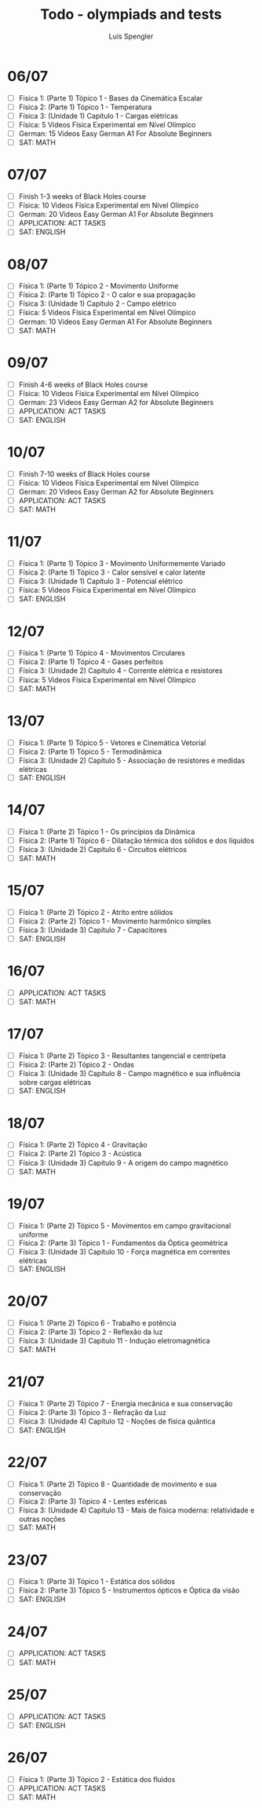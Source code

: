 #+REVEAL_ROOT: https://cdn.jsdelivr.net/npm/reveal.js
#+REVEAL_REVEAL_JS_VERSION: 4
#+REVEAL_TRANS: linear
#+REVEAL_THEME: moon
#+OPTIONS: timestamp:nil toc:nil num:nil
#+Title: Todo - olympiads and tests
#+Author: Luís Spengler

* 06/07
+ [ ] Fisica 1: (Parte 1) Tópico 1 - Bases da Cinemática Escalar
+ [ ] Física 2: (Parte 1) Tópico 1 - Temperatura
+ [ ] Física 3: (Unidade 1) Capítulo 1 - Cargas elétricas
+ [ ] Física: 5 Videos Física Experimental em Nível Olímpico
+ [ ] German: 15 Videos Easy German A1 For Absolute Beginners
+ [ ] SAT: MATH
* 07/07
+ [ ] Finish 1-3 weeks of Black Holes course
+ [ ] Física: 10 Videos Física Experimental em Nível Olímpico
+ [ ] German: 20 Videos Easy German A1 For Absolute Beginners
+ [ ] APPLICATION: ACT TASKS
+ [ ] SAT: ENGLISH
* 08/07
+ [ ] Física 1: (Parte 1) Tópico 2 - Movimento Uniforme
+ [ ] Física 2: (Parte 1) Tópico 2 - O calor e sua propagação
+ [ ] Física 3: (Unidade 1) Capítulo 2 - Campo elétrico
+ [ ] Física: 5 Videos Física Experimental em Nível Olímpico
+ [ ] German: 10 Videos Easy German A1 For Absolute Beginners
+ [ ] SAT: MATH
* 09/07
+ [ ] Finish 4-6 weeks of Black Holes course
+ [ ] Física: 10 Videos Física Experimental em Nível Olímpico
+ [ ] German: 23 Videos Easy German A2 for Absolute Beginners
+ [ ] APPLICATION: ACT TASKS
+ [ ] SAT: ENGLISH
* 10/07
+ [ ] Finish 7-10 weeks of Black Holes course
+ [ ] Física: 10 Videos Física Experimental em Nível Olímpico
+ [ ] German: 20 Videos Easy German A2 for Absolute Beginners
+ [ ] APPLICATION: ACT TASKS
+ [ ] SAT: MATH
* 11/07
+ [ ] Física 1: (Parte 1) Tópico 3 - Movimento Uniformemente Variado
+ [ ] Física 2: (Parte 1) Tópico 3 - Calor sensível e calor latente
+ [ ] Física 3: (Unidade 1) Capítulo 3 - Potencial elétrico
+ [ ] Física: 5 Videos Física Experimental em Nível Olímpico
+ [ ] SAT: ENGLISH
* 12/07
+ [ ] Física 1: (Parte 1) Tópico 4 - Movimentos Circulares
+ [ ] Física 2: (Parte 1) Tópico 4 - Gases perfeitos
+ [ ] Física 3: (Unidade 2) Capítulo 4 - Corrente elétrica e resistores
+ [ ] Física: 5 Videos Física Experimental em Nível Olímpico
+ [ ] SAT: MATH
* 13/07
+ [ ] Física 1: (Parte 1) Tópico 5 - Vetores e Cinemática Vetorial
+ [ ] Física 2: (Parte 1) Tópico 5 - Termodinâmica
+ [ ] Física 3: (Unidade 2) Capítulo 5 - Associação de resistores e medidas elétricas
+ [ ] SAT: ENGLISH
* 14/07
+ [ ] Física 1: (Parte 2) Tópico 1 - Os princípios da Dinâmica
+ [ ] Física 2: (Parte 1) Tópico 6 - Dilatação térmica dos sólidos e dos líquidos
+ [ ] Física 3: (Unidade 2) Capítulo 6 - Circuitos elétricos
+ [ ] SAT: MATH
* 15/07
+ [ ] Física 1: (Parte 2) Tópico 2 - Atrito entre sólidos
+ [ ] Física 2: (Parte 2) Tópico 1 - Movimento harmônico simples
+ [ ] Física 3: (Unidade 3) Capítulo 7 - Capacitores
+ [ ] SAT: ENGLISH
* 16/07
+ [ ] APPLICATION: ACT TASKS
+ [ ] SAT: MATH
* 17/07
+ [ ] Física 1: (Parte 2) Tópico 3 - Resultantes tangencial e centrípeta
+ [ ] Física 2: (Parte 2) Tópico 2 - Ondas
+ [ ] Física 3: (Unidade 3) Capítulo 8 - Campo magnético e sua influência sobre cargas elétricas
+ [ ] SAT: ENGLISH
* 18/07
+ [ ] Física 1: (Parte 2) Tópico 4 - Gravitação
+ [ ] Física 2: (Parte 2) Tópico 3 - Acústica
+ [ ] Física 3: (Unidade 3) Capítulo 9 - A origem do campo magnético
+ [ ] SAT: MATH
* 19/07
+ [ ] Física 1: (Parte 2) Tópico 5 - Movimentos em campo gravitacional uniforme
+ [ ] Física 2: (Parte 3) Tópico 1 - Fundamentos da Óptica geométrica
+ [ ] Física 3: (Unidade 3) Capítulo 10 - Força magnética em correntes elétricas
+ [ ] SAT: ENGLISH
* 20/07
+ [ ] Física 1: (Parte 2) Tópico 6 - Trabalho e potência
+ [ ] Física 2: (Parte 3) Tópico 2 - Reflexão da luz
+ [ ] Física 3: (Unidade 3) Capítulo 11 - Indução eletromagnética
+ [ ] SAT: MATH
* 21/07
+ [ ] Física 1: (Parte 2) Tópico 7 - Energia mecânica e sua conservação
+ [ ] Física 2: (Parte 3) Tópico 3 - Refração da Luz
+ [ ] Física 3: (Unidade 4) Capítulo 12 - Noções de física quântica
+ [ ] SAT: ENGLISH
* 22/07
+ [ ] Física 1: (Parte 2) Tópico 8 - Quantidade de movimento e sua conservação
+ [ ] Física 2: (Parte 3) Tópico 4 - Lentes esféricas
+ [ ] Física 3: (Unidade 4) Capítulo 13 - Mais de física moderna: relatividade e outras noções
+ [ ] SAT: MATH
* 23/07
+ [ ] Física 1: (Parte 3) Tópico 1 - Estática dos sólidos
+ [ ] Física 2: (Parte 3) Tópico 5 - Instrumentos ópticos e Óptica da visão
+ [ ] SAT: ENGLISH
* 24/07
+ [ ] APPLICATION: ACT TASKS
+ [ ] SAT: MATH
* 25/07
+ [ ] APPLICATION: ACT TASKS
+ [ ] SAT: ENGLISH
* 26/07
+ [ ] Física 1: (Parte 3) Tópico 2 - Estática dos fluidos
+ [ ] APPLICATION: ACT TASKS
+ [ ] SAT: MATH
